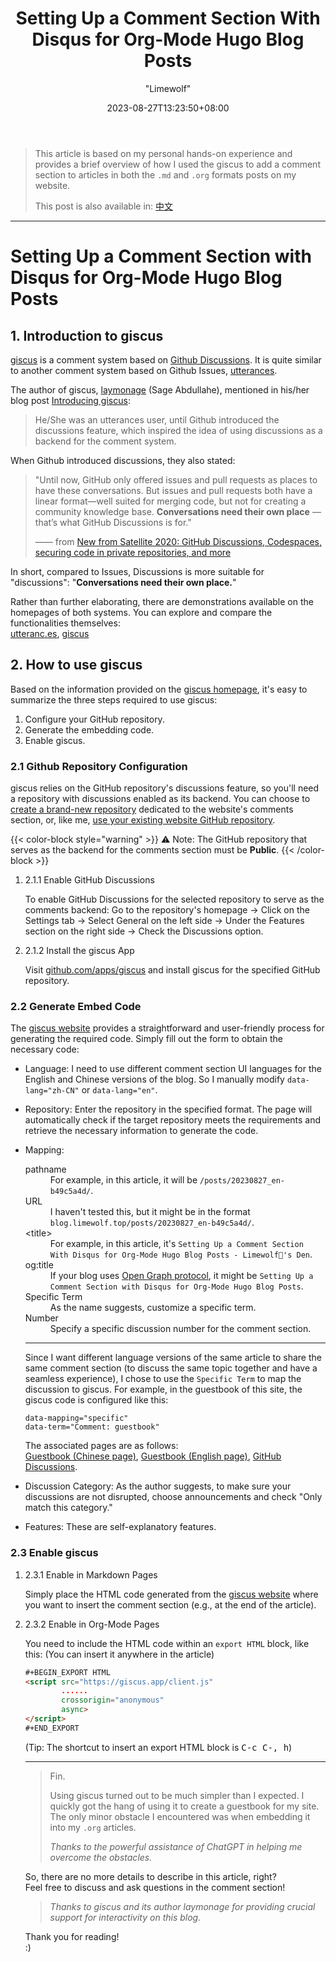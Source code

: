 #+title: Setting Up a Comment Section With Disqus for Org-Mode Hugo Blog Posts
#+author: "Limewolf"
#+description: "A Brief Guide on How to Set Up a Comment Section Using Disqus for Org-Mode Articles in Hugo Blogs"
#+date: 2023-08-27T13:23:50+08:00
#+keywords[]: hugo github discus org-mode
#+tags[]: hugo blog discus org-mode
#+categories[]: Blog_Technology
#+series[]: Hugo_Adventure

#+begin_quote
This article is based on my personal hands-on experience and provides a brief overview of how I used the giscus to add a comment section to articles in both the ~.md~ and ~.org~ formats posts on my website.

This post is also available in: [[/posts/20230827-b49c5a4d/][中文]]
#+end_quote

-----

* Setting Up a Comment Section with Disqus for Org-Mode Hugo Blog Posts

** 1. Introduction to giscus
[[https://github.com/giscus/giscus][giscus]] is a comment system based on [[https://docs.github.com/en/discussions][Github Discussions]]. It is quite similar to another comment system based on Github Issues, [[https://utteranc.es/][utterances]].

The author of giscus, [[https://laymonage.com/][laymonage]] (Sage Abdullahe), mentioned in his/her blog post [[https://laymonage.com/posts/giscus][Introducing giscus]]:

#+begin_quote
He/She was an utterances user, until Github introduced the discussions feature, which inspired the idea of using discussions as a backend for the comment system.
#+end_quote

When Github introduced discussions, they also stated:

#+begin_quote
"Until now, GitHub only offered issues and pull requests as places to have these conversations. But issues and pull requests both have a linear format—well suited for merging code, but not for creating a community knowledge base. *Conversations need their own place* —that’s what GitHub Discussions is for."

—— from [[https://github.blog/2020-05-06-new-from-satellite-2020-github-codespaces-github-discussions-securing-code-in-private-repositories-and-more/#discussions][New from Satellite 2020: GitHub Discussions, Codespaces, securing code in private repositories, and more]]
#+end_quote

In short, compared to Issues, Discussions is more suitable for "discussions": "*Conversations need their own place.*"

Rather than further elaborating, there are demonstrations available on the homepages of both systems. You can explore and compare the functionalities themselves:\\
[[https://utteranc.es/][utteranc.es]], [[https://giscus.app/][giscus]]

** 2. How to use giscus
Based on the information provided on the [[https://giscus.app/][giscus homepage]], it's easy to summarize the three steps required to use giscus:

1. Configure your GitHub repository.
2. Generate the embedding code.
3. Enable giscus.

*** 2.1 Github Repository Configuration
giscus relies on the GitHub repository's discussions feature, so you'll need a repository with discussions enabled as its backend. You can choose to _create a brand-new repository_ dedicated to the website's comments section, or, like me, _use your existing website GitHub repository_.

{{< color-block style="warning" >}}
⚠️ Note: The GitHub repository that serves as the backend for the comments section must be *Public*.
{{< /color-block >}}

**** 2.1.1 Enable GitHub Discussions
To enable GitHub Discussions for the selected repository to serve as the comments backend: Go to the repository's homepage -> Click on the Settings tab -> Select General on the left side -> Under the Features section on the right side -> Check the Discussions option.

**** 2.1.2 Install the giscus App
Visit [[https://github.com/apps/giscus][github.com/apps/giscus]] and install giscus for the specified GitHub repository.


*** 2.2 Generate Embed Code
The [[https://giscus.app/][giscus website]] provides a straightforward and user-friendly process for generating the required code. Simply fill out the form to obtain the necessary code:

- Language: I need to use different comment section UI languages for the English and Chinese versions of the blog. So I manually modify ~data-lang="zh-CN"~ or ~data-lang="en"~.
  
- Repository: Enter the repository in the specified format. The page will automatically check if the target repository meets the requirements and retrieve the necessary information to generate the code.

- Mapping:
  - pathname :: For example, in this article, it will be ~/posts/20230827_en-b49c5a4d/~.
  - URL :: I haven't tested this, but it might be in the format ~blog.limewolf.top/posts/20230827_en-b49c5a4d/~.
  - <title> :: For example, in this article, it's ~Setting Up a Comment Section With Disqus for Org-Mode Hugo Blog Posts - Limewolf🐺's Den~.
  - og:title :: If your blog uses [[https://ogp.me][Open Graph protocol]], it might be ~Setting Up a Comment Section with Disqus for Org-Mode Hugo Blog Posts~.
  - Specific Term :: As the name suggests, customize a specific term.
  - Number :: Specify a specific discussion number for the comment section.
  -----
  Since I want different language versions of the same article to share the same comment section (to discuss the same topic together and have a seamless experience), I chose to use the ~Specific Term~ to map the discussion to giscus. For example, in the guestbook of this site, the giscus code is configured like this:

  #+begin_src
  data-mapping="specific"
  data-term="Comment: guestbook"
  #+end_src

  The associated pages are as follows:\\
  [[https://blog.limewolf.top/guestbook][Guestbook (Chinese page)]], [[https://blog.limewolf.top/en/guestbook][Guestbook (English page)]], [[https://github.com/Nicolas-L0/blog.limewolf.top/discussions/7][GitHub Discussions]].

- Discussion Category: As the author suggests, to make sure your discussions are not disrupted, choose announcements and check "Only match this category."

- Features: These are self-explanatory features.

*** 2.3 Enable giscus
**** 2.3.1 Enable in Markdown Pages
Simply place the HTML code generated from the [[https://giscus.app/][giscus website]] where you want to insert the comment section (e.g., at the end of the article).

**** 2.3.2 Enable in Org-Mode Pages
You need to include the HTML code within an ~export HTML~ block, like this: (You can insert it anywhere in the article)
#+begin_src html
#+BEGIN_EXPORT HTML
<script src="https://giscus.app/client.js"
        ......
        crossorigin="anonymous"
        async>
</script>
#+END_EXPORT
#+end_src

#+BEGIN_EXPORT html
(Tip: The shortcut to insert an export HTML block is <kbd>C-c C-, h</kbd>)
#+END_EXPORT

-----

#+begin_quote
Fin.

Using giscus turned out to be much simpler than I expected. I quickly got the hang of using it to create a guestbook for my site. The only minor obstacle I encountered was when embedding it into my ~.org~ articles.
#+begin_quote
/Thanks to the powerful assistance of ChatGPT in helping me overcome the obstacles./
#+end_quote
So, there are no more details to describe in this article, right?\\
Feel free to discuss and ask questions in the comment section!
#+begin_quote
/Thanks to giscus and its author laymonage for providing crucial support for interactivity on this blog./
#+end_quote


Thank you for reading! \\
:)
#+end_quote












#+BEGIN_EXPORT HTML
<script src="https://giscus.app/client.js"
        data-repo="Nicolas-L0/blog.limewolf.top"
        data-repo-id="R_kgDOKJYObQ"
        data-category="Announcements"
        data-category-id="DIC_kwDOKJYObc4CY4qA"
        data-mapping="specific"
        data-term="Comment: Disqus for Org-Mode Hugo Blog Posts"
        data-strict=""
        data-reactions-enabled="1"
        data-emit-metadata="1"
        data-input-position="bottom"
        data-theme="noborder_light"
        data-lang="en"
        data-loading="lazy"
        crossorigin="anonymous"
        async>
</script>
#+END_EXPORT
